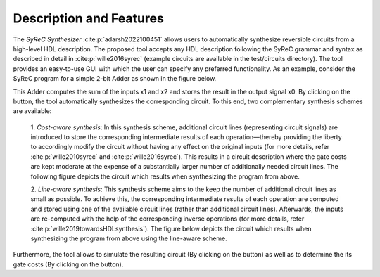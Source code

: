 Description and Features
========================

The *SyReC Synthesizer* :cite:p:`adarsh2022100451` allows users to automatically synthesize reversible circuits from a high-level HDL description. The proposed tool accepts any HDL description following the SyReC grammar and syntax as described in detail in :cite:p:`wille2016syrec` (example circuits are available in the test/circuits directory). The tool provides an easy-to-use GUI with which the user can specify any preferred functionality. As an example, consider the SyReC program for a simple 2-bit Adder as shown in the figure below.

.. image:: images/guiAdder.png
   :width: 500
   :alt: SyReC Adder program along with the provided GUI.
   :align: center

This Adder computes the sum of the inputs x1 and x2 and stores the result in the output signal x0. By clicking on the |PlayButtton| button, the tool automatically synthesizes the corresponding circuit. To this end, two complementary synthesis schemes
are available:

    1. *Cost-aware synthesis*:
    In this synthesis scheme, additional circuit lines (representing circuit signals) are introduced to store the corresponding intermediate results of each operation—thereby providing the liberty to accordingly modify the circuit without having any effect on the original inputs (for more details, refer :cite:p:`wille2010syrec` and :cite:p:`wille2016syrec`). This results in a circuit description where the gate costs are kept moderate at the expense of a substantially larger number of additionally needed circuit lines. The following figure depicts the circuit which results when synthesizing the program from above.

    .. image:: images/costAwareAdder.svg
       :width: 400
       :alt: Adder circuit resulting from cost-aware synthesis.
       :align: center

    2. *Line-aware synthesis*:
    This synthesis scheme aims to the keep the number of additional circuit lines as small as possible. To achieve this, the corresponding intermediate results of each operation are computed and stored using one of the available circuit lines (rather than additional circuit lines). Afterwards, the inputs are re-computed with the help of the corresponding inverse operations (for more details, refer :cite:p:`wille2019towardsHDLsynthesis`). The figure below depicts the circuit which results when synthesizing the program from above using the line-aware scheme.

    .. image:: images/lineAwareAdder.svg
       :width: 500
       :alt: Adder circuit resulting from cost-aware synthesis.
       :align: center

Furthermore, the tool allows to simulate the resulting circuit (By clicking on the |SimButtton| button) as well as to determine the its gate costs (By clicking on the |CostButtton| button).

.. |PlayButtton| image:: images/build.svg
   :width: 30

.. |SimButtton| image:: images/sim.png
   :width: 30

.. |CostButtton| image:: images/stat.svg
   :width: 30
